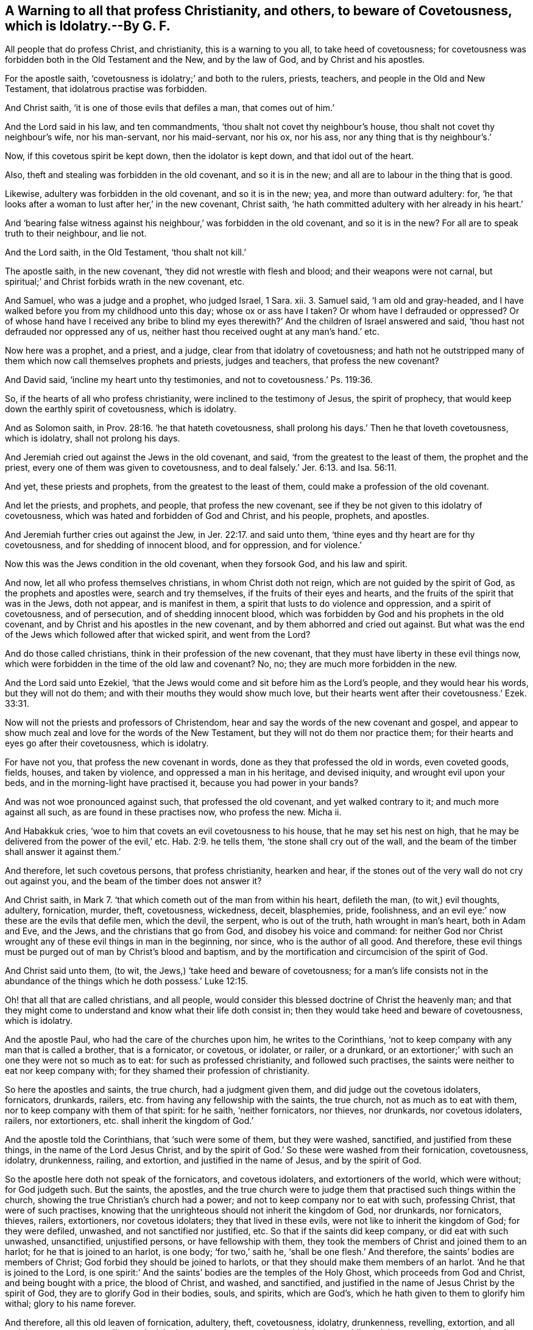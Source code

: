[.style-blurb, short="A Warning to Beware of Covetousness"]
== A Warning to all that profess Christianity, and others, to beware of Covetousness, which is Idolatry.--By G. F.

All people that do profess Christ, and christianity, this is a warning to you all,
to take heed of covetousness;
for covetousness was forbidden both in the Old Testament and the New,
and by the law of God, and by Christ and his apostles.

For the apostle saith, '`covetousness is idolatry;`' and both to the rulers, priests,
teachers, and people in the Old and New Testament,
that idolatrous practise was forbidden.

And Christ saith, '`it is one of those evils that defiles a man, that comes out of him.`'

And the Lord said in his law, and ten commandments,
'`thou shalt not covet thy neighbour`'s house,
thou shalt not covet thy neighbour`'s wife, nor his man-servant, nor his maid-servant,
nor his ox, nor his ass, nor any thing that is thy neighbour`'s.`'

Now, if this covetous spirit be kept down, then the idolator is kept down,
and that idol out of the heart.

Also, theft and stealing was forbidden in the old covenant, and so it is in the new;
and all are to labour in the thing that is good.

Likewise, adultery was forbidden in the old covenant, and so it is in the new; yea,
and more than outward adultery: for,
'`he that looks after a woman to lust after her,`' in the new covenant, Christ saith,
'`he hath committed adultery with her already in his heart.`'

And '`bearing false witness against his neighbour,`' was forbidden in the old covenant,
and so it is in the new?
For all are to speak truth to their neighbour, and lie not.

And the Lord saith, in the Old Testament, '`thou shalt not kill.`'

The apostle saith, in the new covenant, '`they did not wrestle with flesh and blood;
and their weapons were not carnal,
but spiritual;`' and Christ forbids wrath in the new covenant, etc.

And Samuel, who was a judge and a prophet, who judged Israel, 1 Sara.
xii. 3. Samuel said, '`I am old and gray-headed,
and I have walked before you from my childhood unto this day;
whose ox or ass have I taken?
Or whom have I defrauded or oppressed?
Or of whose hand have I received any bribe to blind my eyes
therewith?`' And the children of Israel answered and said,
'`thou hast not defrauded nor oppressed any of us,
neither hast thou received ought at any man`'s hand.`' etc.

Now here was a prophet, and a priest, and a judge,
clear from that idolatry of covetousness;
and hath not he outstripped many of them which now call themselves prophets and priests,
judges and teachers, that profess the new covenant?

And David said, '`incline my heart unto thy testimonies,
and not to covetousness.`' Ps. 119:36.

So, if the hearts of all who profess christianity,
were inclined to the testimony of Jesus, the spirit of prophecy,
that would keep down the earthly spirit of covetousness, which is idolatry.

And as Solomon saith, in Prov. 28:16. '`he that hateth covetousness,
shall prolong his days.`' Then he that loveth covetousness, which is idolatry,
shall not prolong his days.

And Jeremiah cried out against the Jews in the old covenant, and said,
'`from the greatest to the least of them, the prophet and the priest,
every one of them was given to covetousness,
and to deal falsely.`' Jer. 6:13. and Isa. 56:11.

And yet, these priests and prophets, from the greatest to the least of them,
could make a profession of the old covenant.

And let the priests, and prophets, and people, that profess the new covenant,
see if they be not given to this idolatry of covetousness,
which was hated and forbidden of God and Christ, and his people, prophets, and apostles.

And Jeremiah further cries out against the Jew, in Jer. 22:17. and said unto them,
'`thine eyes and thy heart are for thy covetousness, and for shedding of innocent blood,
and for oppression, and for violence.`'

Now this was the Jews condition in the old covenant, when they forsook God,
and his law and spirit.

And now, let all who profess themselves christians, in whom Christ doth not reign,
which are not guided by the spirit of God, as the prophets and apostles were,
search and try themselves, if the fruits of their eyes and hearts,
and the fruits of the spirit that was in the Jews, doth not appear,
and is manifest in them, a spirit that lusts to do violence and oppression,
and a spirit of covetousness, and of persecution, and of shedding innocent blood,
which was forbidden by God and his prophets in the old covenant,
and by Christ and his apostles in the new covenant,
and by them abhorred and cried out against.
But what was the end of the Jews which followed after that wicked spirit,
and went from the Lord?

And do those called christians, think in their profession of the new covenant,
that they must have liberty in these evil things now,
which were forbidden in the time of the old law and covenant?
No, no; they are much more forbidden in the new.

And the Lord said unto Ezekiel,
'`that the Jews would come and sit before him as the Lord`'s people,
and they would hear his words, but they will not do them;
and with their mouths they would show much love,
but their hearts went after their covetousness.`' Ezek. 33:31.

Now will not the priests and professors of Christendom,
hear and say the words of the new covenant and gospel,
and appear to show much zeal and love for the words of the New Testament,
but they will not do them nor practice them;
for their hearts and eyes go after their covetousness, which is idolatry.

For have not you, that profess the new covenant in words,
done as they that professed the old in words, even coveted goods, fields, houses,
and taken by violence, and oppressed a man in his heritage, and devised iniquity,
and wrought evil upon your beds, and in the morning-light have practised it,
because you had power in your bands?

And was not woe pronounced against such, that professed the old covenant,
and yet walked contrary to it; and much more against all such,
as are found in these practises now, who profess the new.
Micha ii.

And Habakkuk cries, '`woe to him that covets an evil covetousness to his house,
that he may set his nest on high,
that he may be delivered from the power of the evil,`' etc. Hab. 2:9.
he tells them, '`the stone shall cry out of the wall,
and the beam of the timber shall answer it against them.`'

And therefore, let such covetous persons, that profess christianity, hearken and hear,
if the stones out of the very wall do not cry out against you,
and the beam of the timber does not answer it?

And Christ saith, in Mark 7.
'`that which cometh out of the man from within his heart, defileth the man,
(to wit,) evil thoughts, adultery, fornication, murder, theft, covetousness, wickedness,
deceit, blasphemies, pride, foolishness,
and an evil eye:`' now these are the evils that defile men, which the devil, the serpent,
who is out of the truth, hath wrought in man`'s heart, both in Adam and Eve,
and the Jews, and the christians that go from God, and disobey his voice and command:
for neither God nor Christ wrought any of these evil things in man in the beginning,
nor since, who is the author of all good.
And therefore,
these evil things must be purged out of man by Christ`'s blood and baptism,
and by the mortification and circumcision of the spirit of God.

And Christ said unto them, (to wit, the Jews,) '`take heed and beware of covetousness;
for a man`'s life consists not in the abundance of
the things which he doth possess.`' Luke 12:15.

Oh! that all that are called christians, and all people,
would consider this blessed doctrine of Christ the heavenly man;
and that they might come to understand and know what their life doth consist in;
then they would take heed and beware of covetousness, which is idolatry.

And the apostle Paul, who had the care of the churches upon him,
he writes to the Corinthians,
'`not to keep company with any man that is called a brother, that is a fornicator,
or covetous, or idolater, or railer, or a drunkard,
or an extortioner;`' with such an one they were not so much as to eat:
for such as professed christianity, and followed such practises,
the saints were neither to eat nor keep company with;
for they shamed their profession of christianity.

So here the apostles and saints, the true church, had a judgment given them,
and did judge out the covetous idolaters, fornicators, drunkards, railers,
etc. from having any fellowship with the saints, the true church,
not as much as to eat with them, nor to keep company with them of that spirit:
for he saith, '`neither fornicators, nor thieves, nor drunkards, nor covetous idolaters,
railers, nor extortioners, etc. shall inherit the kingdom of God.`'

And the apostle told the Corinthians, that '`such were some of them,
but they were washed, sanctified, and justified from these things,
in the name of the Lord Jesus Christ,
and by the spirit of God.`' So these were washed from their fornication, covetousness,
idolatry, drunkenness, railing, and extortion, and justified in the name of Jesus,
and by the spirit of God.

So the apostle here doth not speak of the fornicators, and covetous idolaters,
and extortioners of the world, which were without; for God judgeth such.
But the saints, the apostles,
and the true church were to judge them that practised such things within the church,
showing the true Christian`'s church had a power;
and not to keep company nor to eat with such, professing Christ,
that were of such practises,
knowing that the unrighteous should not inherit the kingdom of God, nor drunkards,
nor fornicators, thieves, railers, extortioners, nor covetous idolaters;
they that lived in these evils, were not like to inherit the kingdom of God;
for they were defiled, unwashed, and not sanctified nor justified, etc.
So that if the saints did keep company, or did eat with such unwashed, unsanctified,
unjustified persons, or have fellowship with them,
they took the members of Christ and joined them to an harlot;
for he that is joined to an harlot, is one body; '`for two,`' saith he,
'`shall be one flesh.`' And therefore, the saints`' bodies are members of Christ;
God forbid they should be joined to harlots,
or that they should make them members of an harlot.
'`And he that is joined to the Lord,
is one spirit:`' And the saints`' bodies are the temples of the Holy Ghost,
which proceeds from God and Christ, and being bought with a price, the blood of Christ,
and washed, and sanctified,
and justified in the name of Jesus Christ by the spirit of God,
they are to glorify God in their bodies, souls, and spirits, which are God`'s,
which he hath given to them to glorify him withal; glory to his name forever.

And therefore, all this old leaven of fornication, adultery, theft, covetousness,
idolatry, drunkenness, revelling, extortion, and all unrighteousness, envy, malice,
and wickedness, must be purged out,
which is the world`'s god the serpent hath wrought in, that they may be a new lump,
and keep the feast of unleavened bread of sincerity and truth: for Christ, our passover,
is sacrificed for us, as you may see in 1 Cor. 5. 6.
the practice of the church in the apostles`' days, and which should be so now,
to keep this heavenly passover with unleavened bread of sincerity and truth.

And further, the apostle tells the church of Corinth, in 2 Cor. 6.
and explains himself with a great care of the church,
that they must not be unequally yoked together with unbelievers.
So this is an unequal yoke, to yoke believers and unbelievers together;
and giveth his reason, and saith,
'`what fellowship hath righteousness with unrighteousness?
And what communion hath light with darkness?
And what concord hath Christ with Belial?
Or what part hath a believer with an infidel?
And what agreement hath the temple of God with idols?`'

Now, they that go contrary to the apostle`'s doctrine in these things,
have lost their sense, and sight, and feeling; for here is no fellowship, nor unity,
nor concord; here is no agreement, nor part with such aforementioned,
that are out of the truth;
but they are unequally yoked with such who are the temples of the living God,
that join with them; they in whom God doth dwell and walk, and he is their God,
and they are his people.

'`Wherefore, come out from amongst them, and be ye separate, saith the Lord,
and touch not the unclean thing, and I will receive you, and I will be a father unto you,
and ye shall be my sons and daughters, saith God Almighty.`' Here you may see,
what the saints, the sons and daughters of God, are to forsake, and not to touch,
nor make agreement with, nor be yoked to, but be separated from,
that the Lord God Almighty may receive them.

And again, the apostle writes to the Ephesians 4:25. '`that they should put away lying,
and every man speak the truth to his neighbour; for they are members one of another:
and him that had stolen, steal no more; but let him labour,
working with his hands the thing that is good.
And let no corrupt communication proceed out of your mouths, but that which is good,
tending to edification, which may minister grace to the hearers: and all filthiness,
foolish talking and jesting, which was not convenient,
was to be put away.`' And the saints, the church of Christ,
was not to have any fellowship with such things, the unfruitful works of darkness,
but rather reprove them.
'`And fornication, and all uncleanness, and covetousness,
let it not be once named amongst you, as becometh saints.
For this you know, (to wit, the saints, the church of Christ,) that no whoremonger,
nor unclean person, nor covetous man, which is an idolater, +++[+++mark, covetous,
that is an idolater,]
hath any inheritance in the kingdom of Christ and
of God.`' Here the church of Christ had their knowledge,
and had their judgment to judge out these things,
that kept people out of the kingdom of God.
And now mark, '`if a covetous man be an idolater,`' as the apostle saith,
then all '`covetous men are idolaters, and shall not inherit the kingdom of God.`'

And now, let all those that are called priests, teachers, ministers,
and prophets in Christendom, see if their fruits do not declare them to be covetous,
and so idolaters,
who preach Christ and the apostles`' (and seem to have a zeal for their) words;
but how many of them will preach without tithes and hire?
And if people will not give it unto them, then to spoil their goods,
and cast them into prison, yea, till death, as many have been,
because they would not hold up and feed that idolatrous spirit of covetousness in them.
When as the apostle commands the church, not '`so much as to have fellowship,
nor company, nor to eat with a covetous person, which is an idolater.`'

And now, if the saints, the true church of Christ, must not eat,
nor keep company with such, then how must they hear them,
or be compelled or forced to hear such?
And knowing that Christ said to his ministers,
whom he sent forth '`freely they had received,
freely they were to give;`' and they were '`neither to provide silver nor gold,
nor bag nor scrip; but to enquire who was worthy of their message;
and what was set before them, that they were to eat; and such as were unworthy,
that would not receive them and their message,
they were to shake the dust off their feet,
which should be a witness against them at the day of judgment.`'
And the apostles did not cast those unworthy ones,
that would not receive them, and set meat before them, into prison,
as some of your ministers do the people of God, because they cannot uphold your covetous,
idolatrous spirit, in giving you tithes and hire.

And now, all you that will not preach Christ`'s and the apostles`' words,
nor pray amongst people, or give them psalms to sing, and sing among them,
and baptize children, (as you call it,) or sprinkle them,
without the tenths of people`'s increase of their labours,
and without the tenths of the increase of their cattle and goods,
and have set wages by the year for these things; are not you the covetous idolaters?
Yea, and cast people into prison, and spoil their goods,
and excommunicate them whom you do none of these works for,
neither have they set you at work, nor hired you to do any of these things for them:
for do not most people, everywhere, generally hire you,
and agree with you for so much in the year?
Or do not you make friends with great persons, to put you into fat benefices?
And instead of enquiring where the worthy people are, are not your priests enquiring,
where is the greatest benefices, and most tithes and incomes?
And then, when you are settled, do not you spoil the goods, and cast into prison,
such as never hired you nor hear you?
and is not this contrary to the general command of Christ to his disciples,
both to the twelve and the seventy?
'`Freely you have received, freely give,`' etc.
So is it not manifest here,
that you are covetous idolaters that the apostle speaks against,
'`that shall not enter into the kingdom of God.`'

For Peter in his 2d general epistle, 2 Pet.
ii. speaks of the false prophets and false teachers,
and how '`many should follow their pernicious ways,
by reason of whom the way of truth should be evil
spoken of;`' which truth the apostles preached freely,
as they had received freely, according to the command of Christ.
And these false prophets and teachers through covetousness
should with feigned words make merchandize of people.
For how often have the teachers changed their places and ways?
the apostle compares such with the old world, and Sodom,
and fallen angels that kept not their habitation.
And therefore, let the teachers in Christendom,
who cast into prison and spoil people`'s goods for their bellies,
examine and see if they be not the men.

And also, the apostle writes to Timothy, in 2 Tim.
iii. of such '`covetous proud boasters, and false accusers,
and fierce despisers of them that were good, and which were heady,
high-minded lovers of pleasures more than lovers of God; that had the form of godliness,
(which was the form of christianity,) but denied the power thereof; from such the saints,
(the true church,) were to turn away.`' For he likened them to Jannes and Jambres,
that withstood Moses, who were men of corrupt minds, and did resist the truth,
and were reprobate concerning the true faith;
these led such captive who were laden with sins, and led about with divers lusts,
'`always learning,
and were never able to come to the knowledge of truth;`' and how should they,
being destitute thereof themselves, and men of corrupt minds,
bring any into the truth and the faith, when they are out of the true faith themselves,
and tell people,
'`they must carry a body of sin and death to the grave with them;`' and others say,
'`they must have a purgatory when they are dead:`' and such
are reprobate from the apostle`'s doctrine and faith,
which is the victory, and in the damnable heresy.
But the apostles exhorted the saints, '`to walk in the light,
and the blood of Jesus Christ should cleanse them from all sin.`'

And the apostle told the church, '`that they were washed, cleansed, sanctified,
and justified,`' etc. and this was whilst they were upon the earth.
And he tells the Ephesians, the saints, '`you that were sometimes darkness,
now are you light in the Lord.`'

And the apostle writes to Timothy, 1 Tim. 5.
'`having, food and raiment, let us therewith be content;
and godliness with contentment is great gain: but they that will be rich,
fall into temptations and snares, and into many foolish and hurtful lusts,
which drown men in destruction and perdition:
for the love of money is the root of all evil, which while some coveted after,
they have erred from the faith, and pierced themselves through with many sorrows.
But thou, O man of God, flee these things, and follow after righteousness, godliness,
faith, love, patience, meekness.
This is the man of God`'s path, and to flee covetousness, and the love of money,
and such as make gain their godliness; for such are destitute of the truth:
and this should be the practice of all true Christians now.

And do not the men of the world, with the covetous priests and teachers, and others,
fly after riches and money, instead of flying from it?
And after gain supposing it to be godliness?
And is not this a mark, that such have erred from the true faith,
and are fallen into hurtful lusts, which drown them in destruction and perdition,
by falling into a temptation Hath not the root of
this evil been manifest by the teachers of the world,
and other people?
The priests and teachers by destroying people for their bellies;
and the people by coveting and encroaching other people`'s goods,
and so destroy their own and others too: the teachers and others showing,
that they are erred from the faith which Christ is the author and finisher of, who saith,
'`freely you have received, freely give;
and beware of covetousness.`' For the apostle saith, '`a bishop must not be a striker,
nor greedy of filthy lucre, nor a brawler, nor covetous;
but he must hold fast the faithful word, and be blameless:`' and such bishops and elders,
teachers and deacons, were Timothy and Titus to ordain,
as you may see, in 1 Tim. 3. and Titus 1.
And they were to hold the mystery of faith in a pure conscience:
and therefore, how can any bishops and teachers,
elders or deacons be the succeeders of them, that the apostles, and Timothy,
and Titus ordained, that are strikers, persecutors, covetous and greedy of filthy lucre,
yea, and cast people into prison whom they do not oversee, nor teach, nor preach to?
Are not such erred from the faith, the evil beasts and slow-bellies,
that suppose gain to be godliness, that serve not the Lord Jesus Christ,
but their own bellies, which the apostle bid Titus,
'`rebuke sharply.`' And now you may see such as coveted to be rich,
and were persecutors and strikers, and greedy of filthy lucre,
such Timothy and Titus were, not to ordain bishops and teachers, elders and deacons;
for such were erred from the faith;
then they were not like to hold the mystery of faith in a pure conscience,
which Christ is the author and finisher of, who saith, '`freely you have received,
freely give.`' For the apostle, in Acts xx.
saith, '`that he was pure from the blood of all men;`' he took the church to record,
'`that he had coveted no man`'s silver, gold, nor apparel;`' and said,
'`that the church knew themselves, that his hands had ministered unto his necessities,
and them that were with him.`' Now here was a clear free minister of Christ.
And now let the bishops, priests, and teachers, etc. in Christendom,
try themselves and their practice by the scripture, and the apostle`'s example,
and the command of Christ, who saith, '`freely you have received,
freely give.`' Can you say, that you have coveted no man`'s silver, gold, nor apparel,
either of your own people, nor others, whom you have not preached to?
Can you say, you are clear from the blood of all men, as the apostle said,
and call the christians to record?
If you do say you are; will not the jails testify against you, and the courts,
and your own hearts and consciences also will witness against you?
And how many have been persecuted and prisoned by you till death,
for not giving you money and tithes, whom you do not work for?
What persecuting and hauling before courts have you made?
You cannot call the christians to record, '`that you are clear from the blood of all men,
that you covet no man`'s silver, gold, nor apparel,
and that you labour with your hands for your own necessities and others,
and that you are not greedy of filthy lucre, and are not strikers and persecutors,
nor are they that covet after money and the riches of this world;
and that you do not give freely,`' as Christ commands,
manifesting that you have not received freely from him;
but that you are erred from the faith of Christ,
(by which the apostles lived,) and from the conversation
of the saints in the primitive times.
For the apostle saith to the church, '`let your conversation be without covetousness,
and be content with such things as you have.`' And the Lord saith,
'`I will never leave thee, nor forsake thee.`' Heb. 13:5. and Josh. 1:5. And so,
this should be the conversation of all that profess Christ Jesus,
and then they would covet after the best gifts, and not after the earthly things,
and follow after love and charity.

And the apostle saith, be ye followers of me, even as I am also of Christ.
And so it is clear the church of the true christians is not to follow any teacher,
but as he followeth Christ in his life, faith, practise, and doctrine.
And if they make a profession of the form of godliness, without the power, and spirit,
and truth, they were to turn away from them, and not to follow them:
but as every one hath received Christ Jesus, so walk in him in humility.

[.signed-section-signature]
G+++.+++ F.

[.signed-section-context-close]
The 5th month, 1679.
